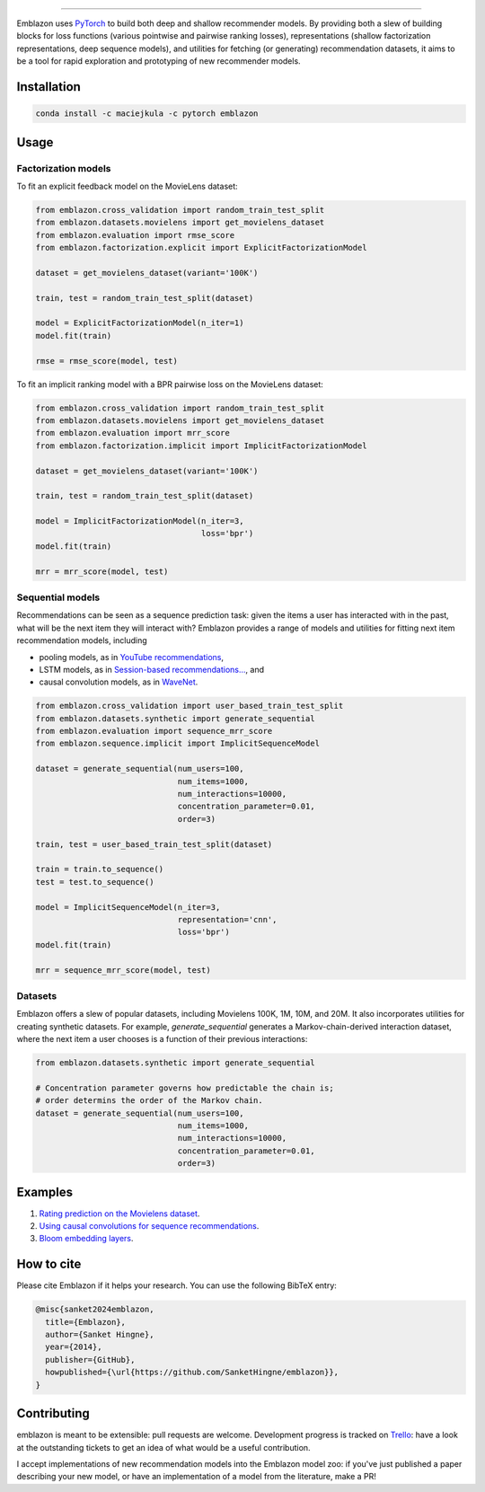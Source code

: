 .. image:: docs/_static/img/emblazon.png

---------------------------------------------------------------------

Emblazon uses `PyTorch <http://pytorch.org/>`_ to build both deep and shallow
recommender models. By providing both a slew of building blocks for loss functions
(various pointwise and pairwise ranking losses), representations (shallow
factorization representations, deep sequence models), and utilities for fetching
(or generating) recommendation datasets, it aims to be a tool for rapid exploration
and prototyping of new recommender models.


Installation
~~~~~~~~~~~~

.. code-block:: python

   conda install -c maciejkula -c pytorch emblazon


Usage
~~~~~

Factorization models
====================

To fit an explicit feedback model on the MovieLens dataset:

.. code-block:: python

    from emblazon.cross_validation import random_train_test_split
    from emblazon.datasets.movielens import get_movielens_dataset
    from emblazon.evaluation import rmse_score
    from emblazon.factorization.explicit import ExplicitFactorizationModel

    dataset = get_movielens_dataset(variant='100K')

    train, test = random_train_test_split(dataset)

    model = ExplicitFactorizationModel(n_iter=1)
    model.fit(train)

    rmse = rmse_score(model, test)



To fit an implicit ranking model with a BPR pairwise loss on the MovieLens dataset:

.. code-block:: python

    from emblazon.cross_validation import random_train_test_split
    from emblazon.datasets.movielens import get_movielens_dataset
    from emblazon.evaluation import mrr_score
    from emblazon.factorization.implicit import ImplicitFactorizationModel

    dataset = get_movielens_dataset(variant='100K')

    train, test = random_train_test_split(dataset)

    model = ImplicitFactorizationModel(n_iter=3,
                                       loss='bpr')
    model.fit(train)

    mrr = mrr_score(model, test)




Sequential models
=================

Recommendations can be seen as a sequence prediction task: given the items a user
has interacted with in the past, what will be the next item they will interact
with? Emblazon provides a range of models and utilities for fitting next item
recommendation models, including

- pooling models, as in `YouTube recommendations <https://pdfs.semanticscholar.org/bcdb/4da4a05f0e7bc17d1600f3a91a338cd7ffd3.pdf>`_,
- LSTM models, as in `Session-based recommendations... <https://arxiv.org/pdf/1511.06939>`_, and
- causal convolution models, as in `WaveNet <https://arxiv.org/pdf/1609.03499>`_.

.. code-block:: python

    from emblazon.cross_validation import user_based_train_test_split
    from emblazon.datasets.synthetic import generate_sequential
    from emblazon.evaluation import sequence_mrr_score
    from emblazon.sequence.implicit import ImplicitSequenceModel

    dataset = generate_sequential(num_users=100,
                                  num_items=1000,
                                  num_interactions=10000,
                                  concentration_parameter=0.01,
                                  order=3)

    train, test = user_based_train_test_split(dataset)

    train = train.to_sequence()
    test = test.to_sequence()

    model = ImplicitSequenceModel(n_iter=3,
                                  representation='cnn',
                                  loss='bpr')
    model.fit(train)

    mrr = sequence_mrr_score(model, test)


  

Datasets
========

Emblazon offers a slew of popular datasets, including Movielens 100K, 1M, 10M, and 20M.
It also incorporates utilities for creating synthetic datasets. For example, `generate_sequential`
generates a Markov-chain-derived interaction dataset, where the next item a user chooses is
a function of their previous interactions:

.. code-block:: python

    from emblazon.datasets.synthetic import generate_sequential

    # Concentration parameter governs how predictable the chain is;
    # order determins the order of the Markov chain.
    dataset = generate_sequential(num_users=100,
                                  num_items=1000,
                                  num_interactions=10000,
                                  concentration_parameter=0.01,
                                  order=3)




Examples
~~~~~~~~

1. `Rating prediction on the Movielens dataset <https://github.com/SanketHingne/emblazon/tree/master/examples/movielens_explicit>`_.
2. `Using causal convolutions for sequence recommendations <https://github.com/SanketHingne/emblazon/tree/master/examples/movielens_sequence>`_.
3. `Bloom embedding layers <https://github.com/SanketHingne/emblazon/tree/master/examples/bloom_embeddings>`_.


How to cite
~~~~~~~~~~~

Please cite Emblazon if it helps your research. You can use the following BibTeX entry:

.. code-block::

   @misc{sanket2024emblazon,
     title={Emblazon},
     author={Sanket Hingne},
     year={2014},
     publisher={GitHub},
     howpublished={\url{https://github.com/SanketHingne/emblazon}},
   }


Contributing
~~~~~~~~~~~~

emblazon is meant to be extensible: pull requests are welcome. Development progress is tracked on `Trello <https://trello.com/b/G5iFgS1W/emblazon>`_: have a look at the outstanding tickets to get an idea of what would be a useful contribution.

I accept implementations of new recommendation models into the Emblazon model zoo: if you've just published a paper describing your new model, or have an implementation of a model from the literature, make a PR!
